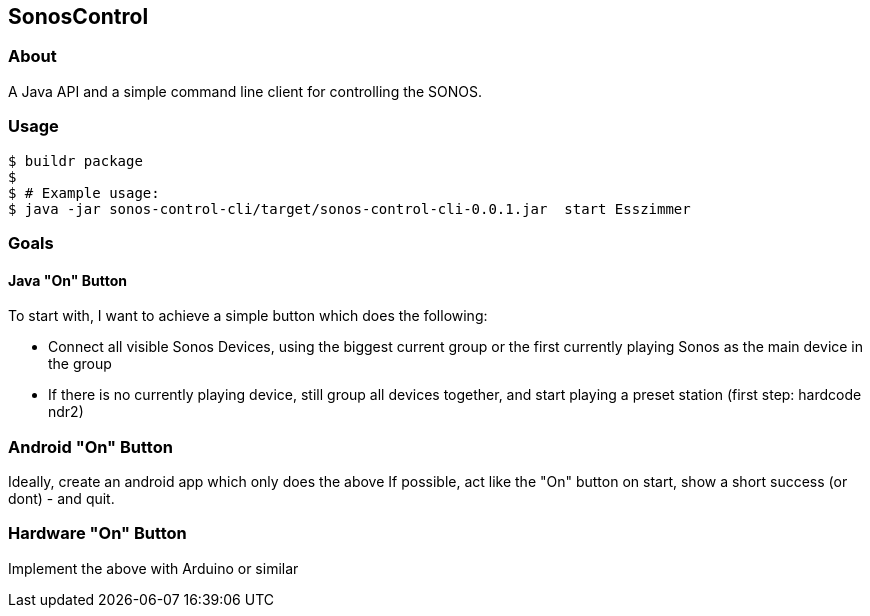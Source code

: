 == SonosControl ==

=== About ===
A Java API and a simple command line client for controlling the SONOS.

=== Usage ===

  $ buildr package
  $
  $ # Example usage:
  $ java -jar sonos-control-cli/target/sonos-control-cli-0.0.1.jar  start Esszimmer

=== Goals ===

==== Java "On" Button ====

To start with, I want to achieve a simple button which does the following:

* Connect all visible Sonos Devices, using the biggest current group or the first currently playing Sonos as the main device in the group
* If there is no currently playing device, still group all devices together, and start playing a preset station (first step: hardcode ndr2) 

=== Android "On" Button ===

Ideally, create an android app which only does the above
If possible, act like the "On" button on start, show a short success (or dont) - and quit.


=== Hardware "On" Button ===

Implement the above with Arduino or similar

